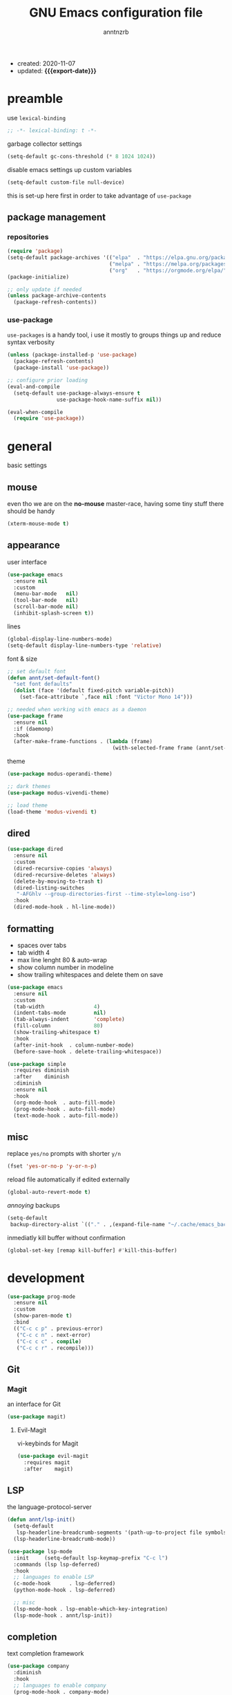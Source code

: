 #+TITLE: GNU Emacs configuration file
#+AUTHOR: anntnzrb
#+EMAIL: anntnzrb@protonmail.com
#+OPTIONS: toc:nil
#+PROPERTY: header-args :results silent
#+MACRO: export-date (eval (format-time-string "%F" (current-time)))

+ created: 2020-11-07
+ updated: *{{{export-date}}}*

* table of contents                                       :TOC_2_gh:noexport:
- [[#preamble][preamble]]
  - [[#package-management][package management]]
- [[#general][general]]
  - [[#mouse][mouse]]
  - [[#appearance][appearance]]
  - [[#dired][dired]]
  - [[#formatting][formatting]]
  - [[#misc][misc]]
- [[#development][development]]
  - [[#git][Git]]
  - [[#lsp][LSP]]
  - [[#completion][completion]]
  - [[#snippets][snippets]]
  - [[#languages][languages]]
- [[#org-mode][org-mode]]
  - [[#appearance-1][appearance]]
  - [[#org-toc][org-toc]]
- [[#packages][packages]]
  - [[#misc-1][misc]]
  - [[#ivy][ivy]]
  - [[#which-key][which-key]]
  - [[#vi-keybinds][vi-keybinds]]
- [[#applications][applications]]
  - [[#terminals][terminals]]
- [[#keybinds][keybinds]]
- [[#acknowledgements][acknowledgements]]
  - [[#protesilaos-stavrou][Protesilaos Stavrou]]
  - [[#cem-keylan][Cem Keylan]]
  - [[#david-wilson][David Wilson]]
  - [[#sandeep-nambiar][Sandeep Nambiar]]

* preamble

use =lexical-binding=

#+begin_src emacs-lisp
;; -*- lexical-binding: t -*-
#+end_src

garbage collector settings

#+begin_src emacs-lisp
(setq-default gc-cons-threshold (* 8 1024 1024))
#+end_src

disable emacs settings up custom variables

#+begin_src emacs-lisp
(setq-default custom-file null-device)
#+end_src

this is set-up here first in order to take advantage of =use-package=

** package management

*** repositories

#+begin_src emacs-lisp
(require 'package)
(setq-default package-archives '(("elpa"  . "https://elpa.gnu.org/packages/")
                                 ("melpa" . "https://melpa.org/packages/")
                                 ("org"   . "https://orgmode.org/elpa/")))
(package-initialize)

;; only update if needed
(unless package-archive-contents
  (package-refresh-contents))
#+end_src

*** use-package

=use-packages= is a handy tool, i use it mostly to groups things up and reduce
syntax verbosity

#+begin_src emacs-lisp
(unless (package-installed-p 'use-package)
  (package-refresh-contents)
  (package-install 'use-package))

;; configure prior loading
(eval-and-compile
  (setq-default use-package-always-ensure t
                use-package-hook-name-suffix nil))

(eval-when-compile
  (require 'use-package))
#+end_src

* general

basic settings

** mouse

even tho we are on the *no-mouse* master-race, having some tiny stuff there should
be handy

#+begin_src emacs-lisp
(xterm-mouse-mode t)
#+end_src

** appearance

user interface

#+begin_src emacs-lisp
(use-package emacs
  :ensure nil
  :custom
  (menu-bar-mode   nil)
  (tool-bar-mode   nil)
  (scroll-bar-mode nil)
  (inhibit-splash-screen t))
#+end_src

lines

#+begin_src emacs-lisp
(global-display-line-numbers-mode)
(setq-default display-line-numbers-type 'relative)
#+end_src

font & size

#+begin_src emacs-lisp
;; set default font
(defun annt/set-default-font()
  "set font defaults"
  (dolist (face '(default fixed-pitch variable-pitch))
    (set-face-attribute `,face nil :font "Victor Mono 14")))

;; needed when working with emacs as a daemon
(use-package frame
  :ensure nil
  :if (daemonp)
  :hook
  (after-make-frame-functions . (lambda (frame)
                                  (with-selected-frame frame (annt/set-default-font)))))
#+end_src

theme

#+begin_src emacs-lisp
(use-package modus-operandi-theme)

;; dark themes
(use-package modus-vivendi-theme)

;; load theme
(load-theme 'modus-vivendi t)
#+end_src

** dired

#+begin_src emacs-lisp
(use-package dired
  :ensure nil
  :custom
  (dired-recursive-copies 'always)
  (dired-recursive-deletes 'always)
  (delete-by-moving-to-trash t)
  (dired-listing-switches
   "-AFGhlv --group-directories-first --time-style=long-iso")
  :hook
  (dired-mode-hook . hl-line-mode))
#+end_src

** formatting

+ spaces over tabs
+ tab width 4
+ max line lenght 80 & auto-wrap
+ show column number in modeline
+ show trailing whitespaces and delete them on save

#+begin_src emacs-lisp
(use-package emacs
  :ensure nil
  :custom
  (tab-width                4)
  (indent-tabs-mode         nil)
  (tab-always-indent        'complete)
  (fill-column              80)
  (show-trailing-whitespace t)
  :hook
  (after-init-hook  . column-number-mode)
  (before-save-hook . delete-trailing-whitespace))

(use-package simple
  :requires diminish
  :after    diminish
  :diminish
  :ensure nil
  :hook
  (org-mode-hook  . auto-fill-mode)
  (prog-mode-hook . auto-fill-mode)
  (text-mode-hook . auto-fill-mode))
#+end_src

** misc

replace =yes/no= prompts with shorter =y/n=

#+begin_src emacs-lisp
(fset 'yes-or-no-p 'y-or-n-p)
#+end_src

reload file automatically if edited externally

#+begin_src emacs-lisp
(global-auto-revert-mode t)
#+end_src

/annoying/ backups

#+begin_src emacs-lisp
(setq-default
 backup-directory-alist `(("." . ,(expand-file-name "~/.cache/emacs_backups"))))
#+end_src

inmediatly kill buffer without confirmation

#+begin_src emacs-lisp
(global-set-key [remap kill-buffer] #'kill-this-buffer)
#+end_src

* development

#+begin_src emacs-lisp
(use-package prog-mode
  :ensure nil
  :custom
  (show-paren-mode t)
  :bind
  (("C-c c p" . previous-error)
   ("C-c c n" . next-error)
   ("C-c c c" . compile)
   ("C-c c r" . recompile)))
#+end_src

** Git

*** Magit

an interface for Git

#+begin_src emacs-lisp
(use-package magit)
#+end_src

**** Evil-Magit

vi-keybinds for Magit

#+begin_src emacs-lisp
(use-package evil-magit
  :requires magit
  :after    magit)
#+end_src

** LSP

the language-protocol-server

#+begin_src emacs-lisp
(defun annt/lsp-init()
  (setq-default
   lsp-headerline-breadcrumb-segments '(path-up-to-project file symbols))
  (lsp-headerline-breadcrumb-mode))

(use-package lsp-mode
  :init     (setq-default lsp-keymap-prefix "C-c l")
  :commands (lsp lsp-deferred)
  :hook
  ;; languages to enable LSP
  (c-mode-hook      . lsp-deferred)
  (python-mode-hook . lsp-deferred)

  ;; misc
  (lsp-mode-hook . lsp-enable-which-key-integration)
  (lsp-mode-hook . annt/lsp-init))
#+end_src

** completion

text completion framework

#+begin_src emacs-lisp
(use-package company
  :diminish
  :hook
  ;; languages to enable company
  (prog-mode-hook . company-mode)
  :custom
  (company-idle-delay            0)
  (company-minimum-prefix-length 1))
#+end_src

** snippets

[[https://github.com/joaotavora/yasnippet][YASnippet]] is a template system, snippets for short. it does not ship
with the actual snippets, extra packages are needed for them

#+begin_src emacs-lisp
(use-package yasnippet
  :diminish
  :hook (prog-mode-hook . yas-minor-mode)
  :config (yas-reload-all))

;; snippets
(use-package yasnippet-snippets)
#+end_src

** languages

formatter for pretty much every languages

#+begin_src emacs-lisp
(use-package format-all :bind ("C-c f" . format-all-buffer))
#+end_src

*** Shell

#+begin_src emacs-lisp
(use-package flycheck :hook (sh-mode-hook . flycheck-mode))
#+end_src


*** C

#+begin_src emacs-lisp
(use-package cc-mode
  :init
  (defun annt/c-prog-settings ()
    "personal settings for C programming"
    (setq-default c-basic-offset  4
                  c-default-style "bsd"))
  :hook (c-mode-hook . annt/c-prog-settings))
#+end_src

**** LSP for C

#+begin_src emacs-lisp
(use-package eglot
  :if       (executable-find "clangd")
  :requires lsp-mode
  :after    lsp-mode
  :config   (add-to-list 'eglot-server-programs '((c-mode) "clangd"))
  :hook     (c-mode-hook . eglot-ensure))
#+end_src


*** Python

#+begin_src emacs-lisp
;; Python interpreter to use
(setq-default py-ver "python3")

(use-package python
  :ensure nil
  :custom (python-shell-interpreter py-ver))
#+end_src

**** LSP for Python

#+begin_src emacs-lisp
(use-package lsp-python-ms
  :requires lsp-mode
  :after    lsp-mode
  :init     (setq-default lsp-python-ms-auto-install-server t)
  :hook
  (python-mode-hook . (lambda ()
                        (require 'lsp-python-ms)
                        (lsp-deferred))))
#+end_src

*** Markdown

#+begin_src emacs-lisp
(use-package markdown-mode
  :mode (("README\\.md\\'" . gfm-mode)
         ("readme\\.md\\'" . gfm-mode)
         ("\\.md\\'"       . markdown-mode)
         ("\\.markdown\\'" . markdown-mode))
  :config
  ;; enables "org-edit-src-code"-like code blocks [C-c ']
  (use-package edit-indirect)
  (setq-default markdown-fontify-code-blocks-natively t))
#+end_src

* org-mode

this little (big) thing is one of the main reasons why i switch to this
environment in the first place

#+begin_src emacs-lisp
(use-package org
  :hook (org-mode-hook . org-indent-mode)
  :custom
  ;; general
  (org-return-follows-link nil)

  ;; appearance
  (org-ellipsis " }}}")
  (org-hide-emphasis-markers t)

  :config
  ;; code blocks
  (setq-default org-edit-src-content-indentation 0
                org-src-fontify-natively         t
                org-src-tab-acts-natively        t
                org-confirm-babel-evaluate       nil)
  (org-babel-do-load-languages
   'org-babel-load-languages
   '((emacs-lisp . t)
     (shell      . t)
     (C          . t)
     (haskell    . t)
     (python     . t)
     (java       . t)))
  (require 'org-tempo) ;; needed as of org-mode 9.3
  (setq-default org-structure-template-alist
                '(("src"  . "src")
                  ;; languages
                  ("el"   . "src emacs-lisp")
                  ("sh"   . "src sh")
                  ("c"    . "src c")
                  ("hs"   . "src haskell")
                  ("py"   . "src python")
                  ("java" . "src java")
                  ;; misc
                  ("cent" . "center")
                  ("comm" . "comment")
                  ("ex"   . "example")
                  ("quo"  . "quote")
                  ("verb" . "verbatim")
                  ("vers" . "verse"))))
#+end_src

** appearance

improved version of org-bullets

#+begin_src emacs-lisp
(use-package org-superstar :hook (org-mode-hook . org-superstar-mode))
#+end_src

** org-toc

handy /Table of Contents/ package

#+begin_src emacs-lisp
(use-package toc-org :hook (org-mode-hook . toc-org-mode))
#+end_src

* packages

the goal here is and will be to always have the least amount of packages as
possible, only use what is really neccesary

** misc

some stuff that does not belong anywhere specific

+ i would personally prefer this to be at last, but the config works as
intended by leaving this before any other package

*** diminish

supress modeline status

#+begin_src emacs-lisp
(use-package diminish
  :requires use-package
  :after    use-package)
#+end_src

*** undo-tree

alternative undo system for GNU/Emacs (enables evil-mode redo)

+ this enables {un,re}-doing for [[evil]]
+ *TODO*: use native undo system on future GNU/Emacs `28`

#+begin_src emacs-lisp
(use-package undo-tree :diminish)

;; enable
(global-undo-tree-mode)
#+end_src

*** clipboard support for the terminal

emacs does not have =xclip= support on the terminal, add it

#+begin_src emacs-lisp
(use-package xclip
  :if (executable-find "xclip")
  :unless (eq system-type 'windows-nt)
  :config (xclip-mode))
#+end_src

** ivy

mini-buffer completion mechanism

#+begin_src emacs-lisp
(use-package ivy
  :diminish
  :custom
  (ivy-use-virtual-buffers t)
  (enable-recursive-minibuffers t)
  :config (ivy-mode t))
#+end_src

** which-key

minor mode that displays bindings following your currently entered incomplete
command in a popup

#+begin_src emacs-lisp
(use-package which-key
  :diminish
  :init     (which-key-mode)
  :custom   (which-key-idle-delay 0.25))
#+end_src

** vi-keybinds

i am used to vi-like keybinds and modes, evil reproduces them very well

*** evil

#+begin_src emacs-lisp
(use-package evil
  :custom
  (evil-undo-system   'undo-tree)
  (evil-want-C-i-jump nil)
  :config
  ;; go to normal mode when "C-g"
  (define-key evil-insert-state-map (kbd "C-g") 'evil-normal-state)
  :hook (after-init-hook . evil-mode))
#+end_src

* keybinds

#+begin_src emacs-lisp
(use-package emacs
  :ensure nil
  :bind
  ("C-s" . save-buffer))
#+end_src

window movement using [[https://github.com/deb0ch/emacs-winum/][winum]]

#+begin_src emacs-lisp
(use-package winum
  :bind
  ("M-1" . winum-select-window-1)
  ("M-2" . winum-select-window-2)
  ("M-3" . winum-select-window-3)
  ("M-4" . winum-select-window-4)
  ("M-5" . winum-select-window-5)
  ("M-6" . winum-select-window-6)
  ("M-7" . winum-select-window-7)
  ("M-8" . winum-select-window-8)
  ("M-9" . winum-select-window-9)
  ("M-0" . winum-select-window-by-number)
  :config (winum-mode))
#+end_src

* acknowledgements

** Protesilaos Stavrou

*** Vim user's first impressions of GNU Emacs

explains the main differences between the default keybinds both systems offer;
overall how Emacs and Vim can be similar.

[[https://youtu.be/VlVl_5RyG3M][video link]]

*** Vlog: Emacs mindset and Unix philosophy

talks about how the Emacs mentality of "everything inside of Emacs" shares
the same goal as the terminal/CLI power user: to create an integrated
computing environment.

[[https://youtu.be/qTncc2lI6OI][video link]]

*** Vlog: best tiling WM, Emacs vs Vim, etc

talks about why you should be picking =X= software and not copying others only
to follow trends.

[[https://youtu.be/CxOkhsDfy_4][video link]]

*** Vlog: switching to emacs

discusses whether switching to GNU/Emacs is the right thing for you.

[[https://youtu.be/FLjbKuoBlXs][video link]]

*** configs

even tho his configuration =is/was= a bit overwhelming for knowledge at the
time, he always had different approaches to accomplish the defaults you would
find copy and pasted everywhere else.

[[https://protesilaos.com/dotemacs][link]]

** Cem Keylan

Cem's configuration /is/was/ aimed to be minimal, helped a lot since he was
also experimenting the emacs world at the time

[[https://git.ckyln.com/emacs.d][link]]

** David Wilson

after my 3rd attempt trying emacs, he was putting up an emacs from scratch
series where he built from ground up a usable IDE-like system

[[https://www.youtube.com/playlist?list=PLEoMzSkcN8oPH1au7H6B7bBJ4ZO7BXjSZ][Emacs From Scratch YouTube Playlist]]

** Sandeep Nambiar

straight-forward introduction to configuring emacs

[[https://www.sandeepnambiar.com/my-minimal-emacs-setup][link]]
